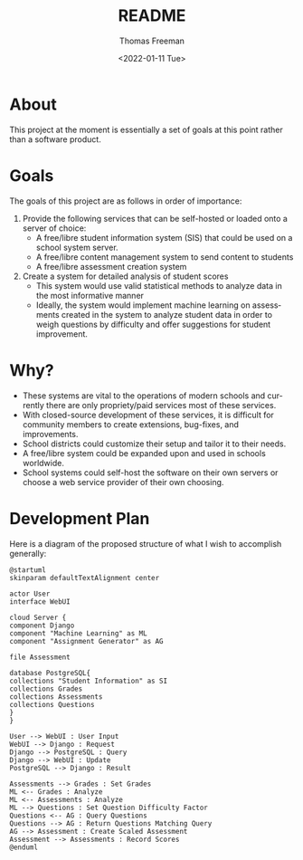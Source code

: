 #+options: ':nil *:t -:t ::t <:t H:3 \n:nil ^:t arch:headline
#+options: author:t broken-links:nil c:nil creator:nil
#+options: d:(not "LOGBOOK") date:t e:t email:nil f:t inline:t num:nil
#+options: p:nil pri:nil prop:nil stat:t tags:t tasks:t tex:t
#+options: timestamp:t title:t toc:t todo:t |:t
#+title: README
#+date: <2022-01-11 Tue>
#+author: Thomas Freeman
#+language: en
#+select_tags: export
#+exclude_tags: noexport
#+creator: Emacs 27.1 (Org mode 9.4.6)
#+cite_export:

* About
This project at the moment is essentially a set of goals at this point rather than a software product.
* Goals
The goals of this project are as follows in order of importance:
1. Provide the following services that can be self-hosted or loaded onto a server of choice:
   - A free/libre student information system (SIS) that could be used on a school system server.
   - A free/libre content management system to send content to students
   - A free/libre assessment creation system
2. Create a system for detailed analysis of student scores
   - This system would use valid statistical methods to analyze data in the most informative manner
   - Ideally, the system would implement machine learning on assessments created in the system to analyze student data in order to weigh questions by difficulty and offer suggestions for student improvement.
* Why?
- These systems are vital to the operations of modern schools and currently there are only propriety/paid services most of these services.
- With closed-source development of these services, it is difficult for community members to create extensions, bug-fixes, and improvements.
- School districts could customize their setup and tailor it to their needs.
- A free/libre system could be expanded upon and used in schools worldwide.
- School systems could self-host the software on their own servers or choose a web service provider of their own choosing.
* Development Plan
Here is a diagram of the proposed structure of what I wish to accomplish generally:
#+begin_src plantuml :file diagram.png
  @startuml
  skinparam defaultTextAlignment center

  actor User
  interface WebUI

  cloud Server {
  component Django
  component "Machine Learning" as ML
  component "Assignment Generator" as AG

  file Assessment

  database PostgreSQL{
  collections "Student Information" as SI
  collections Grades
  collections Assessments
  collections Questions
  }
  }

  User --> WebUI : User Input
  WebUI --> Django : Request
  Django --> PostgreSQL : Query
  Django --> WebUI : Update
  PostgreSQL --> Django : Result

  Assessments --> Grades : Set Grades
  ML <-- Grades : Analyze
  ML <-- Assessments : Analyze
  ML --> Questions : Set Question Difficulty Factor
  Questions <-- AG : Query Questions
  Questions --> AG : Return Questions Matching Query
  AG --> Assessment : Create Scaled Assessment
  Assessment --> Assessments : Record Scores
  @enduml
#+end_src

#+RESULTS:
[[file:diagram.png]]
     
